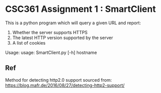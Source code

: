 * CSC361 Assignment 1 : SmartClient
This is a python program which will query a given URL and report:
1. Whether the server supports HTTPS
2. The latest HTTP version supported by the server
3. A list of cookies

Usage:
usage: SmartClient.py [-h] hostname

** Ref
Method for detecting http2.0 support sourced from:
https://blog.mafr.de/2016/08/27/detecting-http2-support/

